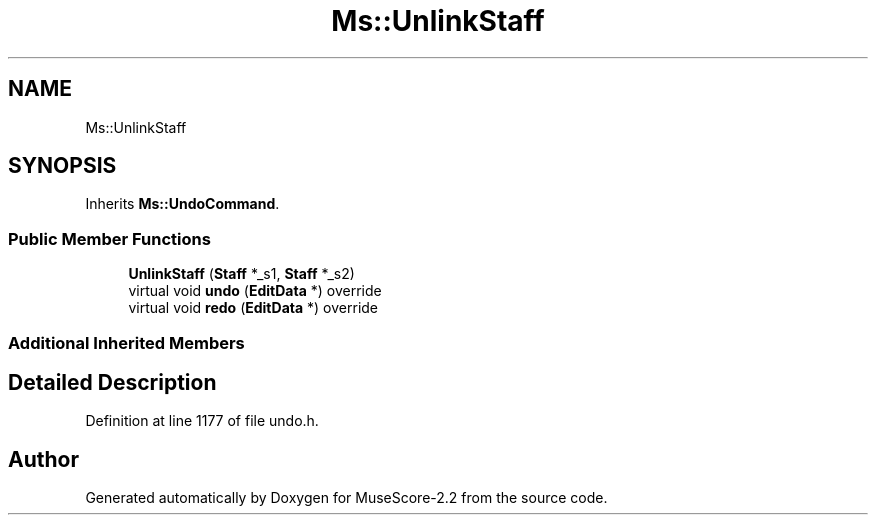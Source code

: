 .TH "Ms::UnlinkStaff" 3 "Mon Jun 5 2017" "MuseScore-2.2" \" -*- nroff -*-
.ad l
.nh
.SH NAME
Ms::UnlinkStaff
.SH SYNOPSIS
.br
.PP
.PP
Inherits \fBMs::UndoCommand\fP\&.
.SS "Public Member Functions"

.in +1c
.ti -1c
.RI "\fBUnlinkStaff\fP (\fBStaff\fP *_s1, \fBStaff\fP *_s2)"
.br
.ti -1c
.RI "virtual void \fBundo\fP (\fBEditData\fP *) override"
.br
.ti -1c
.RI "virtual void \fBredo\fP (\fBEditData\fP *) override"
.br
.in -1c
.SS "Additional Inherited Members"
.SH "Detailed Description"
.PP 
Definition at line 1177 of file undo\&.h\&.

.SH "Author"
.PP 
Generated automatically by Doxygen for MuseScore-2\&.2 from the source code\&.

